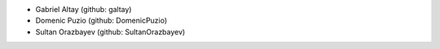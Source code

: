 * Gabriel Altay (github: galtay)
* Domenic Puzio (github: DomenicPuzio)
* Sultan Orazbayev (github: SultanOrazbayev)
